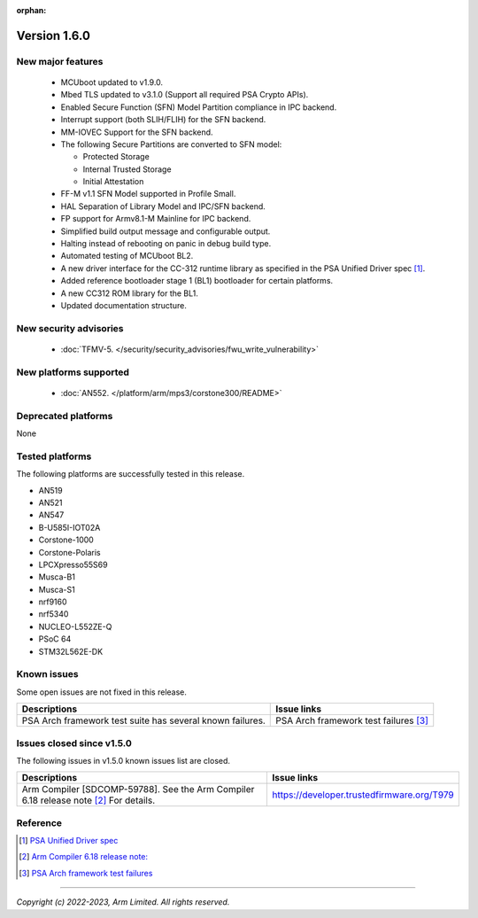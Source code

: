 :orphan:

*************
Version 1.6.0
*************

New major features
==================

  - MCUboot updated to v1.9.0.
  - Mbed TLS updated to v3.1.0 (Support all required PSA Crypto APIs).
  - Enabled Secure Function (SFN) Model Partition compliance in IPC backend.
  - Interrupt support (both SLIH/FLIH) for the SFN backend.
  - MM-IOVEC Support for the SFN backend.
  - The following Secure Partitions are converted to SFN model:

    - Protected Storage
    - Internal Trusted Storage
    - Initial Attestation

  - FF-M v1.1 SFN Model supported in Profile Small.
  - HAL Separation of Library Model and IPC/SFN backend.
  - FP support for Armv8.1-M Mainline for IPC backend.
  - Simplified build output message and configurable output.
  - Halting instead of rebooting on panic in debug build type.
  - Automated testing of MCUboot BL2.
  - A new driver interface for the CC-312 runtime library as specified in the PSA Unified Driver spec [1]_.
  - Added reference bootloader stage 1 (BL1) bootloader for certain platforms.
  - A new CC312 ROM library for the BL1.
  - Updated documentation structure.

New security advisories
=======================

  - :doc:`TFMV-5. </security/security_advisories/fwu_write_vulnerability>`

New platforms supported
=======================

  - :doc:`AN552. </platform/arm/mps3/corstone300/README>`

Deprecated platforms
====================

None

Tested platforms
================

The following platforms are successfully tested in this release.

- AN519
- AN521
- AN547
- B-U585I-IOT02A
- Corstone-1000
- Corstone-Polaris
- LPCXpresso55S69
- Musca-B1
- Musca-S1
- nrf9160
- nrf5340
- NUCLEO-L552ZE-Q
- PSoC 64
- STM32L562E-DK

Known issues
============

Some open issues are not fixed in this release.

.. list-table::

  * - **Descriptions**
    - **Issue links**

  * - | PSA Arch framework test suite has several known failures.
    - PSA Arch framework test failures [3]_

Issues closed since v1.5.0
==========================

The following issues in v1.5.0 known issues list are closed.

.. list-table::

  * - **Descriptions**
    - **Issue links**

  * - | Arm Compiler [SDCOMP-59788]. See the Arm Compiler 6.18 release note [2]_ For details.
    - https://developer.trustedfirmware.org/T979

Reference
=========


.. [1] `PSA Unified Driver spec <https://github.com/Mbed-TLS/mbedtls/blob/development/docs/proposed/psa-driver-interface.md>`_

.. [2] `Arm Compiler 6.18 release note: <https://developer.arm.com/documentation/107814/latest/>`_

.. [3] `PSA Arch framework test failures <https://developer.trustedfirmware.org/w/tf_m/release/psa_arch_ff_test_result_in_tf-m_v1.6_release/>`_

--------------

*Copyright (c) 2022-2023, Arm Limited. All rights reserved.*
